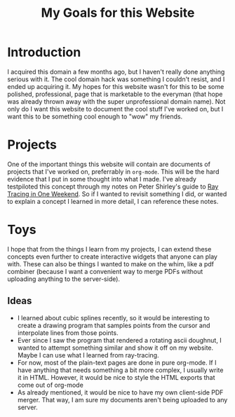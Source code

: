 #+title: My Goals for this Website
#+options: num:nil html-postamble:nil

* Introduction
I acquired this domain a few months ago, but I haven't really done anything serious with it.
The cool domain hack was something I couldn't resist, and I ended up acquiring it.
My hopes for this website wasn't for this to be some polished, professional, page that is marketable to
the everyman (that hope was already thrown away with the super unprofessional domain name).
Not only do I want this website to document the cool stuff I've worked on, but I want this to
be something cool enough to "wow" my friends.

* Projects
One of the important things this website will contain are documents of
projects that I've worked on, preferrably in ~org-mode~.
This will be the hard evidence that I put in some thought into what I made.
I've already testpiloted this concept through my notes on Peter Shirley's guide to
[[https://raytracing.github.io/books/RayTracingInOneWeekend.html][Ray Tracing in One Weekend]].
So if I wanted to revisit something I did, or wanted to explain a concept I learned
in more detail, I can reference these notes.

* Toys
I hope that from the things I learn from my projects, I can extend these concepts even
further to create interactive widgets that anyone can play with. These can also be
things I wanted to make on the whim, like a pdf combiner (because I want a convenient way
to merge PDFs without uploading anything to the server-side).

** Ideas
- I learned about cubic splines recently, so it would be interesting to create a drawing program
  that samples points from the cursor and interpolate lines from those points.
- Ever since I saw the program that rendered a rotating ascii doughnut, I wanted to
  attempt something similar and show it off on my website. Maybe I can use what I learned
  from ray-tracing.
- For now, most of the plain-text pages are done in pure org-mode. If I have anything that needs
  something a bit more complex, I usually write it in HTML. However, it would be nice to style
  the HTML exports that come out of org-mode
- As already mentioned, it would be nice to have my own client-side PDF merger. That way,
  I am sure my documents aren't being uploaded to any server.


